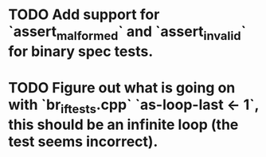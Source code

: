 * TODO Add support for `assert_malformed` and `assert_invalid` for binary spec tests.
* TODO Figure out what is going on with `br_if_tests.cpp` `as-loop-last <- 1`, this should be an infinite loop (the test seems incorrect).

